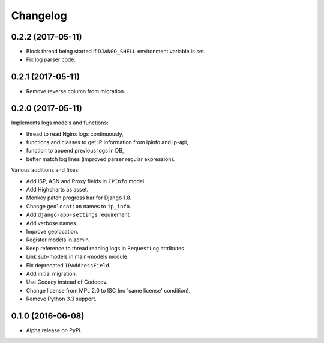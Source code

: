 =========
Changelog
=========

0.2.2 (2017-05-11)
==================

- Block thread being started if ``DJANGO_SHELL`` environment variable is set.
- Fix log parser code.

0.2.1 (2017-05-11)
==================

- Remove reverse column from migration.

0.2.0 (2017-05-11)
==================

Implements logs models and functions:

- thread to read Nginx logs continuously,
- functions and classes to get IP information from ipinfo and ip-api,
- function to append previous logs in DB,
- better match log lines (improved parser regular expression).

Various additions and fixes:

- Add ISP, ASN and Proxy fields in ``IPInfo`` model.
- Add Highcharts as asset.
- Monkey patch progress bar for Django 1.8.
- Change ``geolocation`` names to ``ip_info``.
- Add ``django-app-settings`` requirement.
- Add verbose names.
- Improve geolocation.
- Register models in admin.
- Keep reference to thread reading logs in ``RequestLog`` attributes.
- Link sub-models in main-models module.
- Fix deprecated ``IPAddressField``.
- Add initial migration.
- Use Codacy instead of Codecov.
- Change license from MPL 2.0 to ISC (no 'same license' condition).
- Remove Python 3.3 support.

0.1.0 (2016-06-08)
==================

* Alpha release on PyPi.
